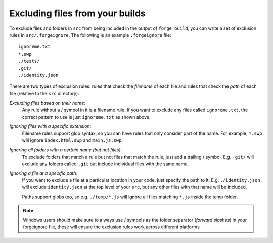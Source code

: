 .. _forgeignore:

Excluding files from your builds
--------------------------------------------
To exclude files and folders in ``src`` from being included in the output of
``forge build``, you can write a set of exclusion rules in
``src/.forgeignore``. The following is an example ``.forgeignore`` file::

    ignoreme.txt
    *.swp
    ./tests/
    .git/
    ./identity.json

There are two types of exclusion rules: rules that check the *filename* of each
file and rules that check the *path* of each file (relative to the ``src``
directory).

*Excluding files based on their name*:
    Any rule without a / symbol in it is a filename rule. If you want to
    exclude any files called ``ignoreme.txt``, the correct pattern to use is
    just ``ignoreme.txt`` as shown above.

*Ignoring files with a specific extension*:
    Filename rules support glob syntax, so you can have rules that only
    consider part of the name. For example, ``*.swp`` will ignore
    ``index.html.swp`` and ``main.js.swp``.

*Ignoring all folders with a certain name (but not files)*:
    To exclude folders that match a rule but not files that match the rule,
    just add a trailing / symbol. E.g. ``.git/`` will exclude any folders
    called ``.git`` but include individual files with the same name.

*Ignoring a file at a specific path*:
    If you want to exclude a file at a particular location in your code, just
    specify the path to it. E.g. ``./identity.json`` will exclude
    ``identity.json`` at the top level of your ``src``, but any other files
    with that name will be included.

    Paths support globs too, so e.g. ``./temp/*.js`` will ignore all files
    matching ``*.js`` inside the temp folder.

.. note:: Windows users should make sure to always use / symbols as the folder separator (*forward slashes*) in your forgeignore file, these will ensure the exclusion rules work across different platforms
